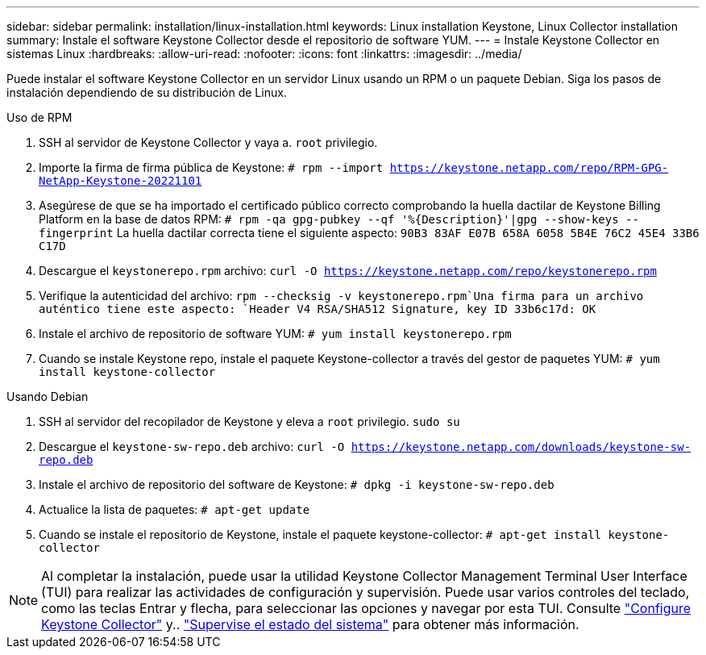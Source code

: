 ---
sidebar: sidebar 
permalink: installation/linux-installation.html 
keywords: Linux installation Keystone, Linux Collector installation 
summary: Instale el software Keystone Collector desde el repositorio de software YUM. 
---
= Instale Keystone Collector en sistemas Linux
:hardbreaks:
:allow-uri-read: 
:nofooter: 
:icons: font
:linkattrs: 
:imagesdir: ../media/


[role="lead"]
Puede instalar el software Keystone Collector en un servidor Linux usando un RPM o un paquete Debian. Siga los pasos de instalación dependiendo de su distribución de Linux.

[role="tabbed-block"]
====
.Uso de RPM
--
. SSH al servidor de Keystone Collector y vaya a. `root` privilegio.
. Importe la firma de firma pública de Keystone:
`# rpm --import https://keystone.netapp.com/repo/RPM-GPG-NetApp-Keystone-20221101`
. Asegúrese de que se ha importado el certificado público correcto comprobando la huella dactilar de Keystone Billing Platform en la base de datos RPM:
`# rpm -qa gpg-pubkey --qf '%{Description}'|gpg --show-keys --fingerprint` La huella dactilar correcta tiene el siguiente aspecto:
`90B3 83AF E07B 658A 6058 5B4E 76C2 45E4 33B6 C17D`
. Descargue el `keystonerepo.rpm` archivo:
`curl -O https://keystone.netapp.com/repo/keystonerepo.rpm`
. Verifique la autenticidad del archivo:
`rpm --checksig -v keystonerepo.rpm`Una firma para un archivo auténtico tiene este aspecto:
`Header V4 RSA/SHA512 Signature, key ID 33b6c17d: OK`
. Instale el archivo de repositorio de software YUM:
`# yum install keystonerepo.rpm`
. Cuando se instale Keystone repo, instale el paquete Keystone-collector a través del gestor de paquetes YUM:
`# yum install keystone-collector`


--
.Usando Debian
--
. SSH al servidor del recopilador de Keystone y eleva a `root` privilegio.
`sudo su`
. Descargue el `keystone-sw-repo.deb` archivo:
`curl -O https://keystone.netapp.com/downloads/keystone-sw-repo.deb`
. Instale el archivo de repositorio del software de Keystone:
`# dpkg -i keystone-sw-repo.deb`
. Actualice la lista de paquetes:
`# apt-get update`
. Cuando se instale el repositorio de Keystone, instale el paquete keystone-collector:
`# apt-get install keystone-collector`


--
====

NOTE: Al completar la instalación, puede usar la utilidad Keystone Collector Management Terminal User Interface (TUI) para realizar las actividades de configuración y supervisión. Puede usar varios controles del teclado, como las teclas Entrar y flecha, para seleccionar las opciones y navegar por esta TUI. Consulte link:../installation/configuration.html["Configure Keystone Collector"] y.. link:../installation/monitor-health.html["Supervise el estado del sistema"] para obtener más información.
